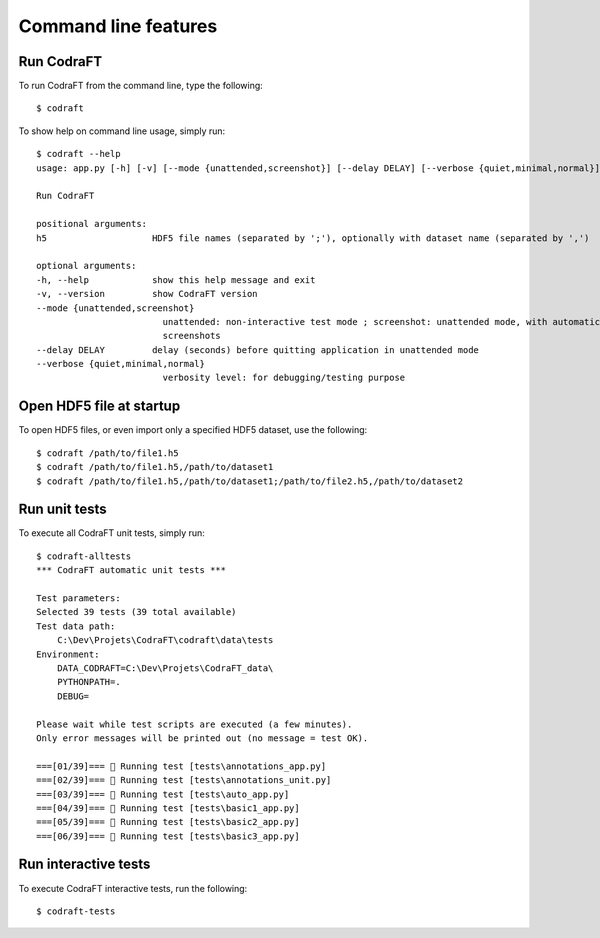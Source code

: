 Command line features
=====================

Run CodraFT
-----------

To run CodraFT from the command line, type the following::

    $ codraft

To show help on command line usage, simply run::

    $ codraft --help
    usage: app.py [-h] [-v] [--mode {unattended,screenshot}] [--delay DELAY] [--verbose {quiet,minimal,normal}] [h5]

    Run CodraFT

    positional arguments:
    h5                    HDF5 file names (separated by ';'), optionally with dataset name (separated by ',')

    optional arguments:
    -h, --help            show this help message and exit
    -v, --version         show CodraFT version
    --mode {unattended,screenshot}
                            unattended: non-interactive test mode ; screenshot: unattended mode, with automatic
                            screenshots
    --delay DELAY         delay (seconds) before quitting application in unattended mode
    --verbose {quiet,minimal,normal}
                            verbosity level: for debugging/testing purpose

Open HDF5 file at startup
-------------------------

To open HDF5 files, or even import only a specified HDF5 dataset, use the following::

    $ codraft /path/to/file1.h5
    $ codraft /path/to/file1.h5,/path/to/dataset1
    $ codraft /path/to/file1.h5,/path/to/dataset1;/path/to/file2.h5,/path/to/dataset2

Run unit tests
--------------

To execute all CodraFT unit tests, simply run::

    $ codraft-alltests
    *** CodraFT automatic unit tests ***

    Test parameters:
    Selected 39 tests (39 total available)
    Test data path:
        C:\Dev\Projets\CodraFT\codraft\data\tests
    Environment:
        DATA_CODRAFT=C:\Dev\Projets\CodraFT_data\
        PYTHONPATH=.
        DEBUG=

    Please wait while test scripts are executed (a few minutes).
    Only error messages will be printed out (no message = test OK).

    ===[01/39]=== 🍺 Running test [tests\annotations_app.py]
    ===[02/39]=== 🍺 Running test [tests\annotations_unit.py]
    ===[03/39]=== 🍺 Running test [tests\auto_app.py]
    ===[04/39]=== 🍺 Running test [tests\basic1_app.py]
    ===[05/39]=== 🍺 Running test [tests\basic2_app.py]
    ===[06/39]=== 🍺 Running test [tests\basic3_app.py]

Run interactive tests
---------------------

To execute CodraFT interactive tests, run the following::

    $ codraft-tests

.. image:: /images/interactive_tests.png
